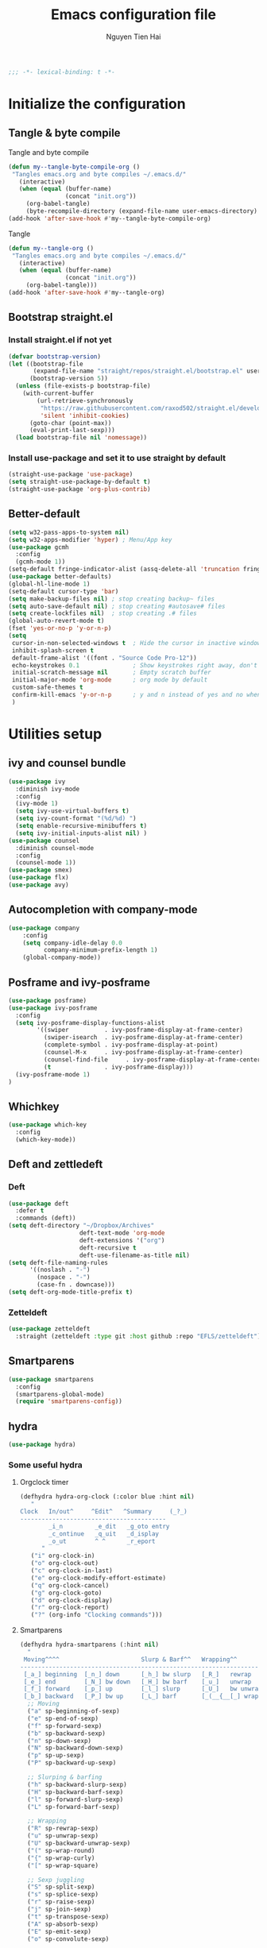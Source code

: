 #+TITLE: Emacs configuration file
#+AUTHOR: Nguyen Tien Hai
#+BABEL: :cache yes
#+PROPERTY: header-args :tangle ~/.emacs.d/init.el
#+BEGIN_SRC emacs-lisp
;;; -*- lexical-binding: t -*-
#+END_SRC


* Initialize the configuration
** Tangle & byte compile

Tangle and byte compile

#+BEGIN_SRC emacs-lisp :tangle yes
  (defun my--tangle-byte-compile-org ()
   "Tangles emacs.org and byte compiles ~/.emacs.d/"
     (interactive)
     (when (equal (buffer-name)
                  (concat "init.org"))
       (org-babel-tangle)
       (byte-recompile-directory (expand-file-name user-emacs-directory) 0)))
  (add-hook 'after-save-hook #'my--tangle-byte-compile-org)
#+END_SRC

Tangle

#+BEGIN_SRC emacs-lisp :tangle yes
(defun my--tangle-org ()
 "Tangles emacs.org and byte compiles ~/.emacs.d/"
   (interactive)
   (when (equal (buffer-name)
                (concat "init.org"))
     (org-babel-tangle)))
(add-hook 'after-save-hook #'my--tangle-org)

#+END_SRC
** Bootstrap straight.el
*** Install straight.el if not yet
#+BEGIN_SRC emacs-lisp :tangle yes
(defvar bootstrap-version)
(let ((bootstrap-file
       (expand-file-name "straight/repos/straight.el/bootstrap.el" user-emacs-directory))
      (bootstrap-version 5))
  (unless (file-exists-p bootstrap-file)
    (with-current-buffer
        (url-retrieve-synchronously
         "https://raw.githubusercontent.com/raxod502/straight.el/develop/install.el"
         'silent 'inhibit-cookies)
      (goto-char (point-max))
      (eval-print-last-sexp)))
  (load bootstrap-file nil 'nomessage))
#+END_SRC
*** Install use-package and set it to use straight by default
#+BEGIN_SRC emacs-lisp :tangle yes
(straight-use-package 'use-package)
(setq straight-use-package-by-default t)
(straight-use-package 'org-plus-contrib)
#+END_SRC

** Better-default 
#+begin_src emacs-lisp
  (setq w32-pass-apps-to-system nil)
  (setq w32-apps-modifier 'hyper) ; Menu/App key
  (use-package gcmh
    :config
    (gcmh-mode 1))
  (setq-default fringe-indicator-alist (assq-delete-all 'truncation fringe-indicator-alist))
  (use-package better-defaults)
  (global-hl-line-mode 1)
  (setq-default cursor-type 'bar)
  (setq make-backup-files nil) ; stop creating backup~ files
  (setq auto-save-default nil) ; stop creating #autosave# files
  (setq create-lockfiles nil)  ; stop creating .# files
  (global-auto-revert-mode t)
  (fset 'yes-or-no-p 'y-or-n-p)
  (setq
   cursor-in-non-selected-windows t  ; Hide the cursor in inactive windows
   inhibit-splash-screen t
   default-frame-alist '((font . "Source Code Pro-12"))
   echo-keystrokes 0.1               ; Show keystrokes right away, don't show the message in the scratch buffe
   initial-scratch-message nil       ; Empty scratch buffer
   initial-major-mode 'org-mode      ; org mode by default
   custom-safe-themes t
   confirm-kill-emacs 'y-or-n-p      ; y and n instead of yes and no when quitting
   )
#+end_src
* Utilities setup
** ivy and counsel bundle
#+begin_src emacs-lisp
  (use-package ivy
    :diminish ivy-mode
    :config
    (ivy-mode 1)
    (setq ivy-use-virtual-buffers t)
    (setq ivy-count-format "(%d/%d) ")
    (setq enable-recursive-minibuffers t)
    (setq ivy-initial-inputs-alist nil) )
  (use-package counsel
    :diminish counsel-mode
    :config
    (counsel-mode 1))
  (use-package smex)
  (use-package flx)
  (use-package avy)
#+end_src

** Autocompletion with company-mode
#+begin_src emacs-lisp
  (use-package company
      :config
      (setq company-idle-delay 0.0
            company-minimum-prefix-length 1)
      (global-company-mode))
#+end_src
** Posframe and ivy-posframe
#+begin_src emacs-lisp
  (use-package posframe)
  (use-package ivy-posframe
    :config
    (setq ivy-posframe-display-functions-alist
          '((swiper          . ivy-posframe-display-at-frame-center)
            (swiper-isearch  . ivy-posframe-display-at-frame-center)
            (complete-symbol . ivy-posframe-display-at-point)
            (counsel-M-x     . ivy-posframe-display-at-frame-center)
            (counsel-find-file     . ivy-posframe-display-at-frame-center)
            (t               . ivy-posframe-display)))
    (ivy-posframe-mode 1)
  )
#+end_src
** Whichkey
#+begin_src emacs-lisp
  (use-package which-key
    :config
    (which-key-mode))
#+end_src
** Deft and zettledeft
*** Deft
#+begin_src emacs-lisp
  (use-package deft
    :defer t
    :commands (deft))
  (setq deft-directory "~/Dropbox/Archives"
                      deft-text-mode 'org-mode
                      deft-extensions '("org")
                      deft-recursive t
                      deft-use-filename-as-title nil)
  (setq deft-file-naming-rules
        '((noslash . "-")
          (nospace . "-")
          (case-fn . downcase)))
  (setq deft-org-mode-title-prefix t)
#+end_src
*** Zetteldeft
#+begin_src emacs-lisp
  (use-package zetteldeft
    :straight (zetteldeft :type git :host github :repo "EFLS/zetteldeft"))
#+end_src

** Smartparens
#+begin_src emacs-lisp
  (use-package smartparens
    :config
    (smartparens-global-mode)
    (require 'smartparens-config))
#+end_src

** hydra
#+begin_src emacs-lisp
  (use-package hydra)
#+end_src
*** Some useful hydra
**** Orgclock timer
#+begin_src emacs-lisp :tangle yes
  (defhydra hydra-org-clock (:color blue :hint nil)
     "
  Clock   In/out^     ^Edit^   ^Summary     (_?_)
  -----------------------------------------
          _i_n         _e_dit   _g_oto entry
          _c_ontinue   _q_uit   _d_isplay
          _o_ut        ^ ^      _r_eport
        "
     ("i" org-clock-in)
     ("o" org-clock-out)
     ("c" org-clock-in-last)
     ("e" org-clock-modify-effort-estimate)
     ("q" org-clock-cancel)
     ("g" org-clock-goto)
     ("d" org-clock-display)
     ("r" org-clock-report)
     ("?" (org-info "Clocking commands")))
#+end_src
**** Smartparens
#+begin_src emacs-lisp
  (defhydra hydra-smartparens (:hint nil)
    "
   Moving^^^^                       Slurp & Barf^^   Wrapping^^            Sexp juggling^^^^               Destructive
  ------------------------------------------------------------------------------------------------------------------------
   [_a_] beginning  [_n_] down      [_h_] bw slurp   [_R_]   rewrap        [_S_] split   [_t_] transpose   [_c_] change inner  [_w_] copy
   [_e_] end        [_N_] bw down   [_H_] bw barf    [_u_]   unwrap        [_s_] splice  [_A_] absorb      [_C_] change outer
   [_f_] forward    [_p_] up        [_l_] slurp      [_U_]   bw unwrap     [_r_] raise   [_E_] emit        [_k_] kill          [_g_] quit
   [_b_] backward   [_P_] bw up     [_L_] barf       [_(__{__[_] wrap (){}[]   [_j_] join    [_o_] convolute   [_K_] bw kill       [_q_] quit"
    ;; Moving
    ("a" sp-beginning-of-sexp)
    ("e" sp-end-of-sexp)
    ("f" sp-forward-sexp)
    ("b" sp-backward-sexp)
    ("n" sp-down-sexp)
    ("N" sp-backward-down-sexp)
    ("p" sp-up-sexp)
    ("P" sp-backward-up-sexp)

    ;; Slurping & barfing
    ("h" sp-backward-slurp-sexp)
    ("H" sp-backward-barf-sexp)
    ("l" sp-forward-slurp-sexp)
    ("L" sp-forward-barf-sexp)

    ;; Wrapping
    ("R" sp-rewrap-sexp)
    ("u" sp-unwrap-sexp)
    ("U" sp-backward-unwrap-sexp)
    ("(" sp-wrap-round)
    ("{" sp-wrap-curly)
    ("[" sp-wrap-square)

    ;; Sexp juggling
    ("S" sp-split-sexp)
    ("s" sp-splice-sexp)
    ("r" sp-raise-sexp)
    ("j" sp-join-sexp)
    ("t" sp-transpose-sexp)
    ("A" sp-absorb-sexp)
    ("E" sp-emit-sexp)
    ("o" sp-convolute-sexp)

    ;; Destructive editing
    ("c" sp-change-inner :exit t)
    ("C" sp-change-enclosing :exit t)
    ("k" sp-kill-sexp)
    ("K" sp-backward-kill-sexp)
    ("w" sp-copy-sexp)

    ("q" nil)
    ("g" nil))
#+end_src
**** Lsp mode
#+begin_src emacs-lisp :tangle yes
  (defhydra hydra-lsp (:exit t :hint nil)
    "
   Buffer^^               Server^^                   Symbol
  -------------------------------------------------------------------------------------
   [_f_] format           [_M-r_] restart            [_d_] declaration  [_i_] implementation  [_o_] documentation
   [_m_] imenu            [_S_]   shutdown           [_D_] definition   [_t_] type            [_r_] rename
   [_x_] execute action   [_M-s_] describe session   [_R_] references   [_s_] signature"
    ("d" lsp-find-declaration)
    ("D" lsp-ui-peek-find-definitions)
    ("R" lsp-ui-peek-find-references)
    ("i" lsp-ui-peek-find-implementation)
    ("t" lsp-find-type-definition)
    ("s" lsp-signature-help)
    ("o" lsp-describe-thing-at-point)
    ("r" lsp-rename)

    ("f" lsp-format-buffer)
    ("m" lsp-ui-imenu)
    ("x" lsp-execute-code-action)

    ("M-s" lsp-describe-session)
    ("M-r" lsp-restart-workspace)
    ("S" lsp-shutdown-workspace))
#+end_src
**** Apropos commands
#+begin_src emacs-lisp :tangle yes
  (defhydra hydra-apropos (:color blue)
    "Apropos"
    ("a" apropos "apropos")
    ("c" apropos-command "cmd")
    ("d" apropos-documentation "doc")
    ("e" apropos-value "val")
    ("l" apropos-library "lib")
    ("o" apropos-user-option "option")
    ("u" apropos-user-option "option")
    ("v" apropos-variable "var")
    ("i" info-apropos "info")
    ("t" tags-apropos "tags")
    ("z" hydra-customize-apropos/body "customize"))
#+end_src
**** Transposing
#+begin_src emacs-lisp :tangle yes
  (defhydra hydra-transpose (:color red)
  "Transpose"
   ("c" transpose-chars "characters")
   ("w" transpose-words "words")
   ("o" org-transpose-words "Org mode words")
   ("l" transpose-lines "lines")
   ("s" transpose-sentences "sentences")
   ("e" org-transpose-elements "Org mode elements")
   ("p" transpose-paragraphs "paragraphs")
   ("t" org-table-transpose-table-at-point "Org mode table")
   ("q" nil "cancel" :blue color))
#+end_src
**** Rectangle operation
#+begin_src emacs-lisp :tangle yes
  (defhydra hydra-rectangle (:body-pre (rectangle-mark-mode 1)
                                       :color pink
                                       :hint nil
                                       :post (deactivate-mark))
    "
    ^_u_^       _w_ copy      _o_pen       _N_umber-lines            |\\     -,,,--,,_
  _n_   _i_     _y_ank        _t_ype       _e_xchange-point          /,`.-'`'   ..  \-;;,_
    ^_e_^       _d_ kill      _c_lear      _r_eset-region-mark      |,4-  ) )_   .;.(  `'-'
  ^^^^          _U_ndo        _g_ quit     ^ ^                     '---''(./..)-'(_\_)
  "
   ("u" rectangle-previous-line)
   ("e" rectangle-next-line)
   ("n" rectangle-backward-char)
   ("i" rectangle-forward-char)
   ("d" kill-rectangle)                    ;; C-x r k
   ("y" yank-rectangle)                    ;; C-x r y
   ("w" copy-rectangle-as-kill)            ;; C-x r M-w
   ("o" open-rectangle)                    ;; C-x r o
   ("t" string-rectangle)                  ;; C-x r t
   ("c" clear-rectangle)                   ;; C-x r c
   ("e" rectangle-exchange-point-and-mark) ;; C-x C-x
   ("N" rectangle-number-lines)            ;; C-x r N
   ("r" (if (region-active-p)
            (deactivate-mark)
          (rectangle-mark-mode 1)))
   ("U" undo nil)
   ("g" nil))
#+end_src
** Undotree

#+begin_src emacs-lisp
  (use-package undo-tree
    :config
    (global-undo-tree-mode))
#+end_src
** Deadgrep
#+begin_src emacs-lisp 
  (use-package deadgrep)
#+end_src
** Org-helm-rifle
#+begin_src emacs-lisp :tangle yes
  (use-package helm-org-rifle)
  (defun hai/helm-org-rifle-archives ()
    "Rifle through Archives folder"
    (interactive)
    (helm-org-rifle-directories "~/Dropbox/orggtd/"))
#+end_src
** Org-webtools
#+begin_src emacs-lisp
  (use-package org-web-tools)
#+end_src
** Elfeed
*** Elfeed itself
  #+begin_src emacs-lisp :tangle yes
    (use-package elfeed)
  #+end_src
*** Elfeed-org
#+begin_src emacs-lisp
  (use-package elfeed-org
    :config
    (elfeed-org)
    (setq rmh-elfeed-org-files (list "~/.emacs.d/elfeed.org")))
#+end_src
** Yasnippet
#+begin_src emacs-lisp
  (use-package yasnippet
    :config
    (yas-global-mode 1)
    (setq yas-snippet-dirs
          '("~/.emacs.d/snippets/")))
#+end_src
** org-protocol-capture-html
#+begin_src emacs-lisp
  (require 'org-protocol)
  (use-package org-protocol-capture-html
    :straight (org-protocol-capture-html :type git :host github :repo "alphapapa/org-protocol-capture-html"))
#+end_src
** pdf-tools
#+begin_src emacs-lisp
  (use-package pdf-tools)
#+end_src
** evil-mode
#+begin_src emacs-lisp :tangle no
  (use-package evil
    :config
    (evil-mode 1)
    (evil-set-initial-state 'org-agenda 'emacs)
    (evil-set-initial-state 'dired-mode 'emacs))
#+end_src
** Evil support packages
#+begin_src emacs-lisp :tangle no
  (use-package evil-anzu
    :after evil
    :init
    (global-anzu-mode t)
    (setq anzu-search-threshold 1000
          anzu-cons-mode-line-p nil))
  (use-package evil-numbers
    :after evil
    :config
    (define-key evil-normal-state-map (kbd "C-a") 'evil-numbers/inc-at-pt)
    (define-key evil-normal-state-map (kbd "C-e") 'evil-numbers/dec-at-pt))
  (use-package evil-surround
    :after evil)
  (use-package evil-matchit
    :after evil)
  (use-package evil-nerd-commenter
    :after evil)
  (use-package evil-lisp-state
    :after evil)
  (use-package evil-lion
    :config
    (evil-lion-mode))
#+end_src
** org-brain
#+begin_src emacs-lisp
  (use-package org-brain :ensure t
    :init
    (setq org-brain-path "~/Dropbox/brain")
    :config
    (setq org-id-track-globally t)
    (setq org-id-locations-file "~/.emacs.d/.org-id-locations")
    (setq org-brain-visualize-default-choices 'all)
    (setq org-brain-title-max-length 12)
    (setq org-brain-include-file-entries nil
          org-brain-file-entries-use-title nil))
#+end_src
* Orgmode setup
** General setup
#+BEGIN_SRC emacs-lisp :tangle yes
  (add-hook 'org-mode-hook 'org-indent-mode)
  (setq org-refile-use-outline-path 'file)
  (setq org-use-fast-todo-selection t)
  (setq org-treat-S-cursor-todo-selection-as-state-change nil)
  (setq org-agenda-time-grid
        (quote
         ((daily today remove-match)
          (900 1100 1300 1500 1700)
          "......" "----------------")))
  (setq org-outline-path-complete-in-steps nil)
  (setq org-refile-allow-creating-parent-nodes 'confirm)
  (setq org-refile-targets '((org-refile-files :maxlevel . 3)))

#+END_SRC
** Org-noter
#+begin_src emacs-lisp
  (use-package org-noter)
#+end_src
** Agenda setup
#+BEGIN_SRC emacs-lisp :tangle yes
  (require 'org-habit)
  (setq org-agenda-files (list "~/Dropbox/orggtd/todo.org"
                               "~/Dropbox/orggtd/mobile.org"
                               "~/Onedrive - ABB/tender.org"
                               "~/Dropbox/orggtd/emacs-bindings.org"))
  (setq org-refile-files (list "~/Dropbox/orggtd/todo.org"
                               "~/Dropbox/orggtd/mobile.org"
                               "~/Onedrive - ABB/tender.org"
                               "~/Dropbox/orggtd/someday.org"
                               "~/Dropbox/orggtd/references.org"))
  (setq spacemacs-theme-org-agenda-height nil
        org-agenda-start-day "-1d"
        org-agenda-skip-scheduled-if-done t
        org-agenda-skip-deadline-if-done t
        org-agenda-include-deadlines t
        org-agenda-include-diary t
        org-agenda-block-separator nil
        org-agenda-compact-blocks t
        org-agenda-start-with-log-mode t)
#+END_SRC
*** Habit and clocking
#+BEGIN_SRC emacs-lisp :tangle yes
(setq  org-habit-following-days 7
       org-habit-preceding-days 10
       org-habit-show-habits-only-for-today t)
(setq org-agenda-tags-column -102)
(setq org-habit-graph-column 50)
(setq org-clock-out-remove-zero-time-clocks t)
(setq org-clock-out-when-done t)
(setq org-clock-persist t)
#+END_SRC
** Org-todo-keywords
#+BEGIN_SRC emacs-lisp :tangle yes
  (setq org-todo-keywords
        '((sequence
           "TODO(t)"  ; A task that needs doing & is ready to do
           "NEXT(n)"
           "STRT(s)"  ; A task that is in progress
           "WAIT(w)"  ; Something is holding up this task; or it is paused
           "TOREAD(r)"
           "|"
           "DONE(d)"  ; Task successfully completed
           "PHONE(p)"
           "READ(R)"
           "MEETING(m)"
           "KILL(k)")))
#+END_SRC
*** Org-agenda config
** Org-capture

#+BEGIN_SRC emacs-lisp :tangle yes
  (setq org-protocol-capture-html-pandoc-no-wrap-option "--wrap=auto")
  (setq org-capture-templates
        (quote (("t" "todo" entry (file+headline "~/Dropbox/orggtd/todo.org" "Inbox")
                 "* TODO %?\n%U\n%a\n" :clock-in t :clock-resume t)
                ("n" "note" entry (file "~/Dropbox/orggtd/notes.org")
                 "* %? %^G :NOTE:\n%U\n%a\n" :clock-in t :clock-resume t)
                ("w" "Web site" entry (file+headline "~/Dropbox/orggtd/todo.org" "Inbox")
                 "* %a :website:\n\n%U %?\n\n%:initial" :immediate-finish t)
                ("j" "Journal" entry (file+datetree "~/Dropbox/orggtd/journal.org")
                 "* %?\n%U\n" :clock-in t :clock-resume t)
                ("m" "Meeting" entry (file "~/Dropbox/orggtd/todo.org")
                 "* MEETING with %? :MEETING:\n%U" :clock-in t :clock-resume t)
                ("r" "Reading list" entry (file+headline "~/Dropbox/orggtd/todo.org" "ToRead")
                 "* TOREAD %?\n:PROPERTIES:\n:SERIES:\n:AUTHOR:\n:RATING:\n:ADDED:%U\n:END:")
                ("p" "Phone call" entry (file "~/Dropbox/orggtd/todo.org")
                 "* PHONE %? :PHONE:\n%U" :clock-in t :clock-resume t)
                ("h" "Habit" entry (file "~/Dropbox/orggtd/todo.org")
                 "* NEXT %?\nSCHEDULED: <%<%Y-%m-%d %a .+1d>>\n:PROPERTIES:\n:CREATED: %U\n:STYLE: habit\n:REPEAT_TO_STATE: NEXT\n:LOGGING: DONE(!)\n:ARCHIVE: %%s_archive::* Habits\n:END:\n%U\n"
                 ))))
#+END_SRC

** Org-babel setting
   #+begin_src emacs-lisp :tangle yes
          (org-babel-do-load-languages
           'org-babel-load-languages
           '((ruby . t)
             (dot . t)
             (groovy . t)
             (shell . t)
             (python . t)
             (emacs-lisp . t)
             (matlab . t)
             (latex . t)
             (C . t)
             (J . t)
             (java . t)
             (scheme . t)
             (lisp . t)
             (latex . t)
             (R . t)
             (sql . t)
             (calc . t)))

          (eval-when-compile
            (require 'ob-C)
            (require 'ob-ruby)
            (require 'ob-python)
            (require 'ob-scheme)
            (require 'ob-clojure))
          (setq org-confirm-babel-evaluate nil)
   #+end_src

   #+RESULTS:

*** Org babel header
    #+begin_src emacs-lisp :tangle yes
      ;;* Python
      (setq org-babel-default-header-args:python
	    '((:results . "output")))
      (setq org-babel-python-command "python3")

      ;;* Bash
      (setq org-babel-default-header-args:sh
	    '((:results . "verbatim")))
      (setq org-babel-default-header-args:bash
	    '((:results . "verbatim")))

      (setq org-babel-default-header-args:C
	    '((:results . "org")
	      (:exports . "both")))
    #+end_src
* Aesthetic improvement
** Doom themes
#+begin_src emacs-lisp :tangle yes
  (use-package doom-themes
    :config
    (setq doom-themes-enable-bold t
          doom-themes-enable-italic t)
    (load-theme 'doom-one t))
#+end_src
** kaolin themes
#+begin_src emacs-lisp :tangle no
  (use-package kaolin-themes
    :config
    (load-theme 'kaolin-valley-light t))
#+end_src
** Smart-mode-line
#+begin_src emacs-lisp
  (use-package smart-mode-line-atom-one-dark-theme)
  (use-package smart-mode-line
    :config
    (setq sml/theme 'respectful)
    (sml/setup)
    (add-to-list 'sml/replacer-regexp-list '("^~/Dropbox/" ":DBox:")))
#+end_src
* Programming setup
** Magit - the king of git
#+begin_src emacs-lisp :tangle yes
 (use-package magit)
#+END_SRC
** Python with elpy
#+begin_src emacs-lisp :tangle no
  (use-package elpy
    :config
    (elpy-enable))
#+END_SRC
** Python debugging with realgud
#+begin_src emacs-lisp :tangle yes
  (use-package realgud)
#+END_SRC
** Python with lsp mode
#+begin_src emacs-lisp :tangle yes
  (use-package lsp-mode
    :commands lsp)
  (use-package company-lsp :commands company-lsp)
  (use-package helm-lsp :commands helm-lsp-workspace-symbol)
#+end_src
** pyvenv
#+begin_src emacs-lisp :tangle yes
  (use-package pyvenv)
#+end_src
** C programming setup
#+begin_src emacs-lisp :tangle yes
  (use-package company-irony
    :config
    (add-to-list 'company-backends 'company-irony))

  (use-package irony
    :hook ((c++-mode-hook . irony-mode)
           (c-mode-hook . irony-mode)
           (irony-mode-hook . irony-cdb-autosetup-compile-options)))
#+end_src
** vterm
#+begin_src emacs-lisp :tangle no
  (use-package vterm)
  (use-package vterm-toggle
    :straight (vterm-toggle :type git :host github :repo "jixiuf/vterm-toggle")
    :config
    (setq vterm-toggle-fullscreen-p nil)
    (add-to-list 'display-buffer-alist
                 '("^v?term.*"
                   (display-buffer-reuse-window display-buffer-at-bottom)
                   (reusable-frames . visible)
                   (window-height . 0.3))))
#+end_src
** rustic - rust mode for emacs
#+begin_src emacs-lisp :tangle yes
  (use-package rustic)
#+end_src
** yaml-mode
#+begin_src emacs-lisp :tangle yes
  (use-package yaml-mode)
#+end_src
* Keybindings for specific modes
** Install general
#+begin_src emacs-lisp
  (use-package general)
#+end_src
** Unbind keybindings
#+begin_src emacs-lisp
  (general-unbind
    "C-/")
#+end_src
** For windows movement
#+BEGIN_SRC emacs-lisp :tangle yes
  (general-define-key
   :keymaps 'global
   "C-x [" 'previous-buffer
   "C-x ]" 'next-buffer
   )
  (use-package ace-window
    :config
    (global-set-key (kbd "M-o") 'ace-window)
    (setq aw-dispatch-always t)
    (setq aw-keys '(?a ?r ?s ?t ?d ?h ?n ?e ?i))
    (defvar aw-dispatch-alist
    '((?x aw-delete-window "Delete Window")
	  (?w aw-swap-window "Swap Windows")
	  (?M aw-move-window "Move Window")
	  (?c aw-copy-window "Copy Window")
	  (?j aw-switch-buffer-in-window "Select Buffer")
	  (?f aw-flip-window)
	  (?u aw-switch-buffer-other-window "Switch Buffer Other Window")
	  (?c aw-split-window-fair "Split Fair Window")
	  (?v aw-split-window-vert "Split Vert Window")
	  (?b aw-split-window-horz "Split Horz Window")
	  (?o delete-other-windows "Delete Other Windows")
	  (?? aw-show-dispatch-help))
    "List of actions for `aw-dispatch-default'.")
  )
#+END_SRC
** For orgmode navigation
#+begin_src emacs-lisp :tangle yes
  (general-define-key
   :keymap 'org-mode-map
   "H-n" 'org-next-visible-heading
   "H-p" 'org-previous-visible-heading
   "H-b" 'org-backward-heading-same-level
   "H-f" 'org-forward-heading-same-level
   "H-o ." 'org-demote-subtree
   "H-o ," 'org-promote-subtree
   )
#+end_src
** Prefix commands
*** Hyper-C prefix
#+begin_src emacs-lisp
  (general-define-key
   :keymaps 'global
   :prefix "H-c"
   "d" '(:ignore t :which-key "Deft")
   "dd" 'deft
   "dn" 'zetteldeft-new-file
   "dN" 'zetteldeft-new-file-and-link
   "dr" 'zetteldeft-file-rename
   "ds" 'zetteldeft-search-at-point
   "dc" 'zetteldeft-search-current-id
   "df" 'zetteldeft-follow-link
   "dF" 'zetteldeft-avy-file-search-ace-window
   "dl" 'zetteldeft-avy-link-search
   "dt" 'zetteldeft-avy-tag-search
   "dT" 'zetteldeft-tag-buffer
   "di" 'zetteldeft-find-file-id-insert
   "dI" 'zetteldeft-find-file-full-title-insert
   "do" 'zetteldeft-find-file
   )
#+end_src
*** Control-C prefix
#+begin_src emacs-lisp
  (general-define-key
   :keymaps 'global
   :prefix "C-c"
   "o" 'org-agenda
   "c" 'org-capture
   "n" '((lambda() (interactive)(org-capture nil "n")) :which-key "Taking notes")
   "f" 'hai/helm-org-rifle-archives
   "w" 'hydra-org-clock/body
   "s" 'hydra-smartparens/body
   "l" 'hydra-lsp/body
   "a" 'hydra-apropos/body
   "t" 'hydra-transpose/body
   "e" 'elfeed
   "r" 'hai/helm-org-rifle-archives
   )
#+end_src
** Non-prefix keybindings
#+begin_src emacs-lisp
  (general-define-key
   :keymaps 'global
   "H-," 'my-pop-local-mark-ring
   "H-." 'unpop-to-mark-command
   "H-<" 'previous-buffer
   "H->" 'next-buffer
   "M-<SPC>" 'set-mark-command
   "C-z" 'undo-tree-undo
   "C-S-z" 'undo-tree-redo
   "C-s" 'swiper-isearch
   "H-t" 'vterm-toggle
   "H-s" 'deadgrep
  )
#+end_src
** Smartparens
#+begin_src emacs-lisp
  (general-define-key
   :keymap 'global
   "C-M-'" 'negative-argument)
  (sp-pair "(" ")" :wrap "H-(")
  (sp-pair "[" "]" :wrap "H-[")
  (sp-pair "{" "}" :wrap "H-{") 
#+end_src
** Leader keybindings
*** Define leader key
#+begin_src emacs-lisp :tangle no
  (general-create-definer my-leader-def
    :prefix "SPC")
  (general-create-definer my-local-leader-def
    :prefix ",")
#+end_src
*** Global
#+begin_src emacs-lisp :tangle no
  (my-leader-def 'normal
   "SPC" 'counsel-M-x
   "f" '(:ignore t :which-key "file prefix")
   "ff" 'counsel-find-file
   "s" 'save-buffer
   "b" '(:ignore t :which-key "buffer prefix")
   "bb" 'switch-to-buffer
   "bi" 'ibuffer
   "r" '(:ignore t :which-key "bookmark prefix")
   "rb" 'bookmark-jump
   "rm" 'bookmark-set
   "rl" 'bookmark-bmenu-list
   "ro" 'bookmark-jump-other-window)
#+end_src
*** Local
**** Org-mode
#+begin_src emacs-lisp :tangle no
  (my-local-leader-def
    :states '(normal visual motion)
    :keymaps 'org-mode-map
    "y" 'org-store-link
    "p" 'org-insert-link
    "o" '(:ignore t :which-key "clock prefix")
    "oi" 'org-clock-in
    "oo" 'org-clock-out
    "ol" 'org-clock-in-last
    "or" 'org-clock-in-resume
    )
#+end_src
**** Org-capture
#+begin_src emacs-lisp :tangle no
  (general-define-key
   :keymaps 'org-capture-mode-map
   [remap evil-save-and-close]          'org-capture-finalize
   [remap evil-save-modified-and-close] 'org-capture-finalize
   [remap evil-quit]                    'org-capture-kill)

  (general-define-key
   :states 'normal
   :keymaps 'org-capture-mode-map
   "RET" "C-c C-c"
   "SPC k" '(org-capture-kill :which-key "abort capture"))
#+end_src
* Helper functions
** Save and navigate back and forth when save
  #+begin_src emacs-lisp
  (defun my-pop-local-mark-ring ()
    (interactive)
    (set-mark-command t))

  (defun unpop-to-mark-command ()
    "Unpop off mark ring. Does nothing if mark ring is empty."
    (interactive)
        (when mark-ring
          (setq mark-ring (cons (copy-marker (mark-marker)) mark-ring))
          (set-marker (mark-marker) (car (last mark-ring)) (current-buffer))
          (when (null (mark t)) (ding))
          (setq mark-ring (nbutlast mark-ring))
          (goto-char (marker-position (car (last mark-ring))))))
#+end_src
** Org-mode helper function

#+BEGIN_SRC emacs-lisp :tangle yes
(defun bh/is-project-p ()
  "Any task with a todo keyword subtask"
  (save-restriction
    (widen)
    (let ((has-subtask)
          (subtree-end (save-excursion (org-end-of-subtree t)))
          (is-a-task (member (nth 2 (org-heading-components)) org-todo-keywords-1)))
      (save-excursion
        (forward-line 1)
        (while (and (not has-subtask)
                    (< (point) subtree-end)
                    (re-search-forward "^\*+ " subtree-end t))
          (when (member (org-get-todo-state) org-todo-keywords-1)
            (setq has-subtask t))))
      (and is-a-task has-subtask))))

(defun bh/find-project-task ()
  "Move point to the parent (project) task if any"
  (save-restriction
    (widen)
    (let ((parent-task (save-excursion (org-back-to-heading 'invisible-ok) (point))))
      (while (org-up-heading-safe)
        (when (member (nth 2 (org-heading-components)) org-todo-keywords-1)
          (setq parent-task (point))))
      (goto-char parent-task)
      parent-task)))

(defun bh/skip-non-tasks ()
  "Show non-project tasks.
Skip project and sub-project tasks, habits, and project related tasks."
  (save-restriction
    (widen)
    (let ((next-headline (save-excursion (or (outline-next-heading) (point-max)))))
      (cond
       ((bh/is-task-p)
        nil)
       (t
        next-headline)))))

(defun bh/skip-project-tasks ()
  "Show non-project tasks.
Skip project and sub-project tasks, habits, and project related tasks."
  (save-restriction
    (widen)
    (let* ((subtree-end (save-excursion (org-end-of-subtree t))))
      (cond
       ((bh/is-project-p)
        subtree-end)
       ((org-is-habit-p)
        subtree-end)
       ((bh/is-project-subtree-p)
        subtree-end)
       (t
        nil)))))

(defun bh/is-task-p ()
  "Any task with a todo keyword and no subtask"
  (save-restriction
    (widen)
    (let ((has-subtask)
          (subtree-end (save-excursion (org-end-of-subtree t)))
          (is-a-task (member (nth 2 (org-heading-components)) org-todo-keywords-1)))
      (save-excursion
        (forward-line 1)
        (while (and (not has-subtask)
                    (< (point) subtree-end)
                    (re-search-forward "^\*+ " subtree-end t))
          (when (member (org-get-todo-state) org-todo-keywords-1)
            (setq has-subtask t))))
      (and is-a-task (not has-subtask)))))

(defun bh/is-project-subtree-p ()
  "Any task with a todo keyword that is in a project subtree.
Callers of this function already widen the buffer view."
  (let ((task (save-excursion (org-back-to-heading 'invisible-ok)
                              (point))))
    (save-excursion
      (bh/find-project-task)
      (if (equal (point) task)
          nil
        t))))


(defun bh/skip-non-project-tasks ()
  "Show project tasks.
Skip project and sub-project tasks, habits, and loose non-project tasks."
  (save-restriction
    (widen)
    (let* ((subtree-end (save-excursion (org-end-of-subtree t)))
           (next-headline (save-excursion (or (outline-next-heading) (point-max)))))
      (cond
       ((bh/is-project-p)
        next-headline)
       ((org-is-habit-p)
        subtree-end)
       ((and (bh/is-project-subtree-p)
             (member (org-get-todo-state) (list "NEXT")))
        subtree-end)
       ((not (bh/is-project-subtree-p))
        subtree-end)
       (t
        nil)))))
#+END_SRC

** Convert Transformer task to Design name
#+begin_src emacs-lisp
  (defun print-prop ()
    (let* ((props (org-entry-properties))
           (tap (cdr (assoc '"TAPCHANGER" props)))
           (mva (cdr (assoc '"MVA" props)))
           (hv (cdr (assoc '"HV" props)))
           (lv (cdr (assoc '"LV" props)))
           (tv (cdr (assoc '"TV" props)))
           (tapping (cdr (assoc '"TAPPING" props)))
           (name (cdr (assoc '"ITEM" props)))
           (vector (cdr (assoc '"VECTOR" props)))
           (cooling (cdr (assoc '"COOLING" props)))
           (str (concat "VT" name "-" hv " " tapping
                        "-" lv
                        "-" tv
                        "-" vector
                        "-" tap
                        "-" cooling)))
      (insert str)
    ))
#+end_src
** Find book and open it with org noter 
#+begin_src emacs-lisp
  (defun my-findbook-counsel-fzf ()
      (interactive)
    (let ((counsel-fzf-cmd "find ~/Dropbox/Calibre | grep -E \"(*.pdf)\" | fzf -f \"%s\" "))
    (counsel-fzf)))
#+end_src
